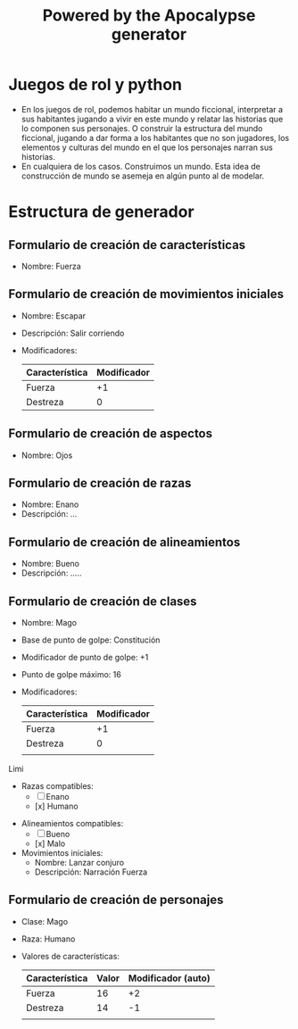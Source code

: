 #+TITLE: Powered by the Apocalypse generator

* Juegos de rol y python
- En los juegos de rol, podemos habitar un mundo ficcional, interpretar a sus habitantes jugando a vivir en este mundo y relatar las historias que lo componen sus personajes. O construir la estructura del mundo ficcional, jugando a dar forma a los habitantes que no son jugadores, los elementos y culturas del mundo en el que los personajes narran sus historias.
- En cualquiera de los casos. Construimos un mundo. Esta idea de construcción de mundo se asemeja en algún punto al de modelar.

* Estructura de generador

** Formulario de creación de características
    - Nombre: Fuerza

** Formulario de creación de movimientos iniciales
    - Nombre:      Escapar
    - Descripción: Salir corriendo
    - Modificadores:
        | Característica | Modificador |
        |----------------+-------------|
        | Fuerza         |          +1 |
        | Destreza       |           0 |

** Formulario de creación de aspectos
    - Nombre: Ojos

** Formulario de creación de razas
    - Nombre:      Enano
    - Descripción: ...

** Formulario de creación de alineamientos
    - Nombre:      Bueno
    - Descripción: .....

** Formulario de creación de clases
  - Nombre:                        Mago
  - Base de punto de golpe:        Constitución
  - Modificador de punto de golpe: +1
  - Punto de golpe máximo:         16
  - Modificadores:
      | Característica | Modificador |
      |----------------+-------------|
      | Fuerza         |          +1 |
      | Destreza       |           0 |
      |                |             |
 Limi
  - Razas compatibles:
    - [ ] Enano
    - [x] Humano
- Alineamientos compatibles:
  - [ ] Bueno
  - [x] Malo
- Movimientos iniciales:
  - Nombre: Lanzar conjuro
  - Descripción: Narración Fuerza

** Formulario de creación de personajes
  - Clase: Mago
  - Raza: Humano
  - Valores de características:
    | Característica | Valor | Modificador (auto) |
    |----------------+-------+--------------------|
    | Fuerza         |    16 |                 +2 |
    | Destreza       |    14 |                 -1 |
    |                |       |                    |
